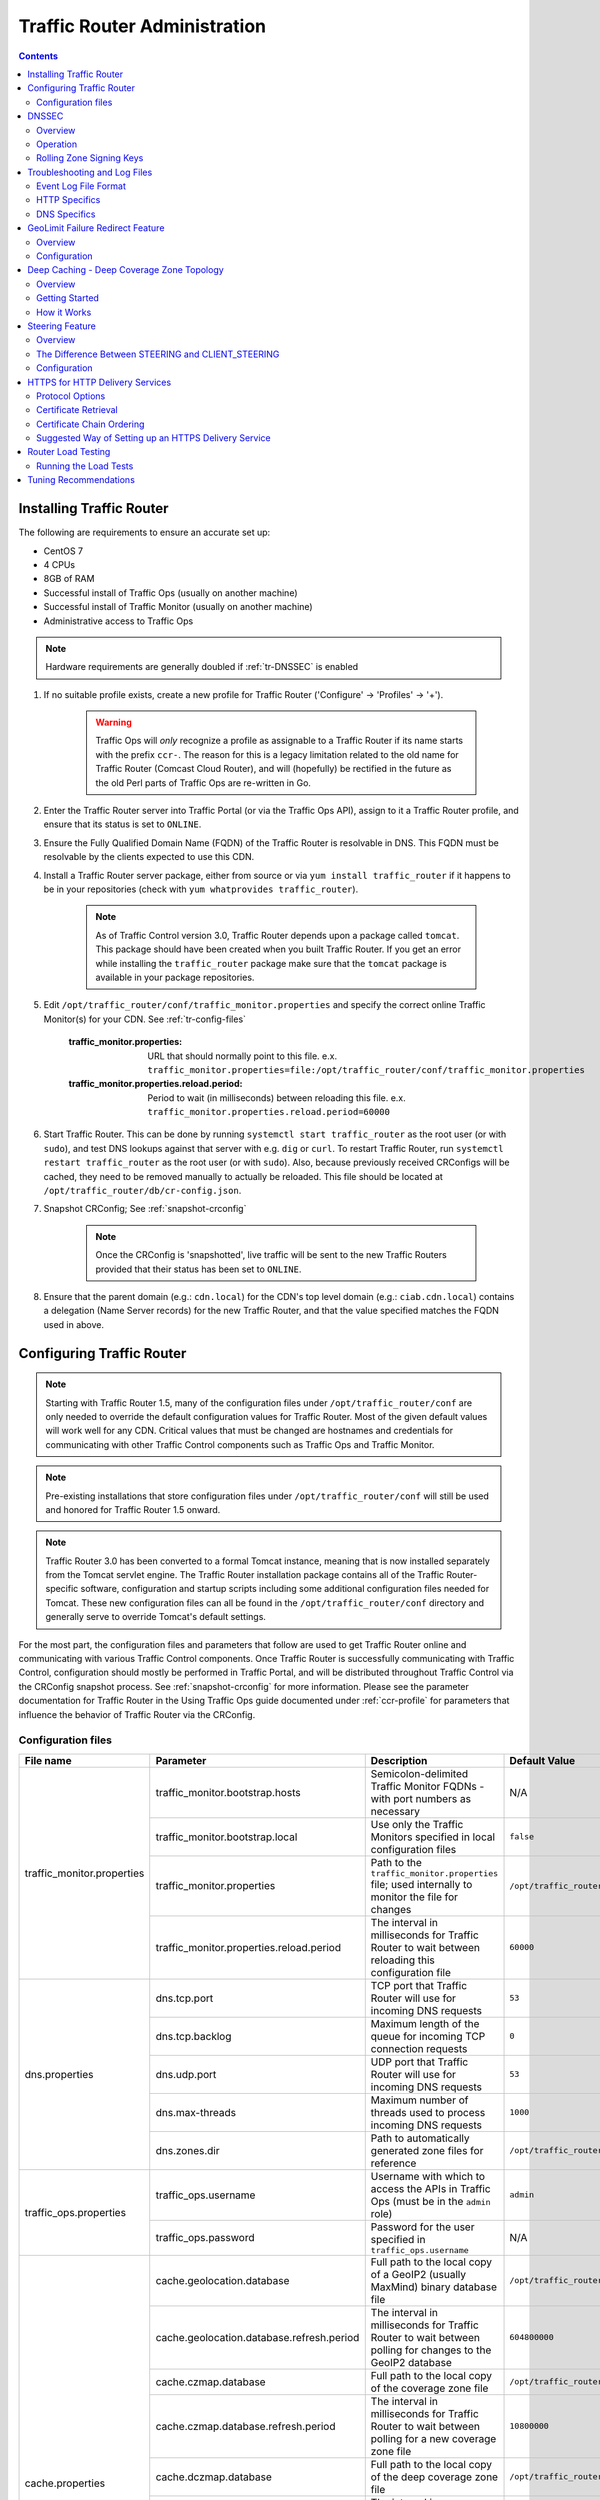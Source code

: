 ..
..
.. Licensed under the Apache License, Version 2.0 (the "License");
.. you may not use this file except in compliance with the License.
.. You may obtain a copy of the License at
..
..     http://www.apache.org/licenses/LICENSE-2.0
..
.. Unless required by applicable law or agreed to in writing, software
.. distributed under the License is distributed on an "AS IS" BASIS,
.. WITHOUT WARRANTIES OR CONDITIONS OF ANY KIND, either express or implied.
.. See the License for the specific language governing permissions and
.. limitations under the License.
..

*****************************
Traffic Router Administration
*****************************
.. contents::
	:depth: 2
	:backlinks: top

Installing Traffic Router
==========================
The following are requirements to ensure an accurate set up:

* CentOS 7
* 4 CPUs
* 8GB of RAM
* Successful install of Traffic Ops (usually on another machine)
* Successful install of Traffic Monitor (usually on another machine)
* Administrative access to Traffic Ops

.. Note:: Hardware requirements are generally doubled if :ref:`tr-DNSSEC` is enabled

#. If no suitable profile exists, create a new profile for Traffic Router ('Configure' -> 'Profiles' -> '+').

	.. warning:: Traffic Ops will *only* recognize a profile as assignable to a Traffic Router if its name starts with the prefix ``ccr-``. The reason for this is a legacy limitation related to the old name for Traffic Router (Comcast Cloud Router), and will (hopefully) be rectified in the future as the old Perl parts of Traffic Ops are re-written in Go.

#. Enter the Traffic Router server into Traffic Portal (or via the Traffic Ops API), assign to it a Traffic Router profile, and ensure that its status is set to ``ONLINE``.
#. Ensure the Fully Qualified Domain Name (FQDN) of the Traffic Router is resolvable in DNS. This FQDN must be resolvable by the clients expected to use this CDN.
#. Install a Traffic Router server package, either from source or via ``yum install traffic_router`` if it happens to be in your repositories (check with ``yum whatprovides traffic_router``).

	.. Note:: As of Traffic Control version 3.0, Traffic Router depends upon a package called ``tomcat``. This package should have been created when you built Traffic Router. If you get an error while installing the ``traffic_router`` package make sure that the ``tomcat`` package is available in your package repositories.

#. Edit ``/opt/traffic_router/conf/traffic_monitor.properties`` and specify the correct online Traffic Monitor(s) for your CDN. See :ref:`tr-config-files`

	:traffic_monitor.properties: URL that should normally point to this file. e.x. ``traffic_monitor.properties=file:/opt/traffic_router/conf/traffic_monitor.properties``

	:traffic_monitor.properties.reload.period: Period to wait (in milliseconds) between reloading this file. e.x. ``traffic_monitor.properties.reload.period=60000``


#. Start Traffic Router. This can be done by running ``systemctl start traffic_router`` as the root user (or with ``sudo``), and test DNS lookups against that server with e.g. ``dig`` or ``curl``. To restart Traffic Router, run ``systemctl restart traffic_router`` as the root user (or with ``sudo``). Also, because previously received CRConfigs will be cached, they need to be removed manually to actually be reloaded. This file should be located at ``/opt/traffic_router/db/cr-config.json``.

#. Snapshot CRConfig; See :ref:`snapshot-crconfig`

	.. Note:: Once the CRConfig is 'snapshotted', live traffic will be sent to the new Traffic Routers provided that their status has been set to ``ONLINE``.

#. Ensure that the parent domain (e.g.: ``cdn.local``) for the CDN's top level domain (e.g.: ``ciab.cdn.local``) contains a delegation (Name Server records) for the new Traffic Router, and that the value specified matches the FQDN used in above.

Configuring Traffic Router
==========================

.. Note:: Starting with Traffic Router 1.5, many of the configuration files under ``/opt/traffic_router/conf`` are only needed to override the default configuration values for Traffic Router. Most of the given default values will work well for any CDN. Critical values that must be changed are hostnames and credentials for communicating with other Traffic Control components such as Traffic Ops and Traffic Monitor.

.. Note:: Pre-existing installations that store configuration files under ``/opt/traffic_router/conf`` will still be used and honored for Traffic Router 1.5 onward.

.. Note:: Traffic Router 3.0 has been converted to a formal Tomcat instance, meaning that is now installed separately from the Tomcat servlet engine. The Traffic Router installation package contains all of the Traffic Router-specific software, configuration and startup scripts including some additional configuration files needed for Tomcat. These new configuration files can all be found in the ``/opt/traffic_router/conf`` directory and generally serve to override Tomcat's default settings.

For the most part, the configuration files and parameters that follow are used to get Traffic Router online and communicating with various Traffic Control components. Once Traffic Router is successfully communicating with Traffic Control, configuration should mostly be performed in Traffic Portal, and will be distributed throughout Traffic Control via the CRConfig snapshot process. See :ref:`snapshot-crconfig` for more information. Please see the parameter documentation for Traffic Router in the Using Traffic Ops guide documented under :ref:`ccr-profile` for parameters that influence the behavior of Traffic Router via the CRConfig.

.. _tr-config-files:

Configuration files
-------------------

+----------------------------+-------------------------------------------+---------------------------------------------------------------------------------------+----------------------------------------------------+
|         File name          |                 Parameter                 |                                        Description                                    |                   Default Value                    |
+============================+===========================================+=======================================================================================+====================================================+
| traffic_monitor.properties | traffic_monitor.bootstrap.hosts           | Semicolon-delimited Traffic Monitor FQDNs - with port numbers as necessary            | N/A                                                |
|                            +-------------------------------------------+---------------------------------------------------------------------------------------+----------------------------------------------------+
|                            | traffic_monitor.bootstrap.local           | Use only the Traffic Monitors specified in local configuration files                  | ``false``                                          |
|                            +-------------------------------------------+---------------------------------------------------------------------------------------+----------------------------------------------------+
|                            | traffic_monitor.properties                | Path to the ``traffic_monitor.properties`` file; used internally to monitor the file  | ``/opt/traffic_router/traffic_monitor.properties`` |
|                            |                                           | for changes                                                                           |                                                    |
|                            +-------------------------------------------+---------------------------------------------------------------------------------------+----------------------------------------------------+
|                            | traffic_monitor.properties.reload.period  | The interval in milliseconds for Traffic Router to wait between reloading this        | ``60000``                                          |
|                            |                                           | configuration file                                                                    |                                                    |
+----------------------------+-------------------------------------------+---------------------------------------------------------------------------------------+----------------------------------------------------+
| dns.properties             | dns.tcp.port                              | TCP port that Traffic Router will use for incoming DNS requests                       | ``53``                                             |
|                            +-------------------------------------------+---------------------------------------------------------------------------------------+----------------------------------------------------+
|                            | dns.tcp.backlog                           | Maximum length of the queue for incoming TCP connection requests                      | ``0``                                              |
|                            +-------------------------------------------+---------------------------------------------------------------------------------------+----------------------------------------------------+
|                            | dns.udp.port                              | UDP port that Traffic Router will use for incoming DNS requests                       | ``53``                                             |
|                            +-------------------------------------------+---------------------------------------------------------------------------------------+----------------------------------------------------+
|                            | dns.max-threads                           | Maximum number of threads used to process incoming DNS requests                       | ``1000``                                           |
|                            +-------------------------------------------+---------------------------------------------------------------------------------------+----------------------------------------------------+
|                            | dns.zones.dir                             | Path to automatically generated zone files for reference                              | ``/opt/traffic_router/var/auto-zones``             |
+----------------------------+-------------------------------------------+---------------------------------------------------------------------------------------+----------------------------------------------------+
| traffic_ops.properties     | traffic_ops.username                      | Username with which to access the APIs in Traffic Ops (must be in the ``admin`` role) | ``admin``                                          |
|                            +-------------------------------------------+---------------------------------------------------------------------------------------+----------------------------------------------------+
|                            | traffic_ops.password                      | Password for the user specified in ``traffic_ops.username``                           | N/A                                                |
+----------------------------+-------------------------------------------+---------------------------------------------------------------------------------------+----------------------------------------------------+
| cache.properties           | cache.geolocation.database                | Full path to the local copy of a GeoIP2 (usually MaxMind) binary database file        | ``/opt/traffic_router/db/GeoIP2-City.mmdb``        |
|                            +-------------------------------------------+---------------------------------------------------------------------------------------+----------------------------------------------------+
|                            | cache.geolocation.database.refresh.period | The interval in milliseconds for Traffic Router to wait between polling for changes   | ``604800000``                                      |
|                            |                                           | to the GeoIP2 database                                                                |                                                    |
|                            +-------------------------------------------+---------------------------------------------------------------------------------------+----------------------------------------------------+
|                            | cache.czmap.database                      | Full path to the local copy of the coverage zone file                                 | ``/opt/traffic_router/db/czmap.json``              |
|                            +-------------------------------------------+---------------------------------------------------------------------------------------+----------------------------------------------------+
|                            | cache.czmap.database.refresh.period       | The interval in milliseconds for Traffic Router to wait between polling for a new     | ``10800000``                                       |
|                            |                                           | coverage zone file                                                                    |                                                    |
|                            +-------------------------------------------+---------------------------------------------------------------------------------------+----------------------------------------------------+
|                            | cache.dczmap.database                     | Full path to the local copy of the deep coverage zone file                            | ``/opt/traffic_router/db/dczmap.json``             |
|                            +-------------------------------------------+---------------------------------------------------------------------------------------+----------------------------------------------------+
|                            | cache.dczmap.database.refresh.period      | The interval in milliseconds for Traffic Router to wait between polling for a new     | ``10800000``                                       |
|                            |                                           | deep coverage zone file                                                               |                                                    |
|                            +-------------------------------------------+---------------------------------------------------------------------------------------+----------------------------------------------------+
|                            | cache.health.json                         | Full path to the local copy of the health state                                       | ``/opt/traffic_router/db/health.json``             |
|                            +-------------------------------------------+---------------------------------------------------------------------------------------+----------------------------------------------------+
|                            | cache.health.json.refresh.period          | The interval in milliseconds which Traffic Router will poll for a new health state    | ``1000``                                           |
|                            |                                           | file                                                                                  |                                                    |
|                            +-------------------------------------------+---------------------------------------------------------------------------------------+----------------------------------------------------+
|                            | cache.config.json                         | Full path to the local copy of the CRConfig                                           | ``/opt/traffic_router/db/cr-config.json``          |
|                            +-------------------------------------------+---------------------------------------------------------------------------------------+----------------------------------------------------+
|                            | cache.config.json.refresh.period          | The interval in milliseconds which Traffic Router will poll for a new CRConfig        | ``60000``                                          |
+----------------------------+-------------------------------------------+---------------------------------------------------------------------------------------+----------------------------------------------------+
| startup.properties         | various parameters                        | This configuration is used by ``systemctl`` to set environment variables when the     | N/A                                                |
|                            |                                           | ``traffic_router`` service is started. It primarily consists of command line settings |                                                    |
|                            |                                           | for the Java process                                                                  |                                                    |
+----------------------------+-------------------------------------------+---------------------------------------------------------------------------------------+----------------------------------------------------+
| log4j.properties           | various parameters                        | Configuration of ``log4j`` is                                                         | N/A                                                |
|                            |                                           | `documented on their site <http://logging.apache.org/log4j/2.x/index.html>`_; adjust  |                                                    |
|                            |                                           | as needed                                                                             |                                                    |
+----------------------------+-------------------------------------------+---------------------------------------------------------------------------------------+----------------------------------------------------+
| server.xml                 | various parameters                        | Traffic Router specific configuration for Apache Tomcat. See the                      | N/A                                                |
|                            |                                           | `Apache Tomcat documentation <https://tomcat.apache.org/tomcat-8.5-doc/index.html>`_. |                                                    |
+----------------------------+-------------------------------------------+---------------------------------------------------------------------------------------+----------------------------------------------------+
| web.xml                    | various parameters                        | Default settings for all Web Applications running in the Traffic Router instance of   | N/A                                                |
|                            |                                           | Tomcat                                                                                |                                                    |
+----------------------------+-------------------------------------------+---------------------------------------------------------------------------------------+----------------------------------------------------+

.. _tr-dnssec:

DNSSEC
======

Overview
--------
Domain Name System Security Extensions (DNSSEC) is a set of extensions to DNS that provides a cryptographic mechanism for resolvers to verify the authenticity of responses served by an authoritative DNS server.

Several RFCs (4033, 4044, 4045) describe the low level details and define the extensions, RFC 7129 provides clarification around authenticated denial of existence of records, and finally RFC 6781 describes operational best practices for administering an authoritative DNSSEC enabled DNS server. The authenticated denial of existence RFC describes how an authoritative DNS server responds in NXDOMAIN and NODATA scenarios when DNSSEC is enabled.

Traffic Router currently supports DNSSEC with NSEC, however, NSEC3 and more configurable options are planned for the future.

Operation
---------
Upon startup or a configuration change, Traffic Router obtains keys from the 'keystore' API in Traffic Ops which returns key signing keys (KSK) and zone signing keys (ZSK) for each Delivery Service that is a sub-domain of the CDN's Top Level Domain (TLD) in addition to the keys for the CDN TLD itself. Each key has timing information that allows Traffic Router to determine key validity (expiration, inception, and effective dates) in addition to the appropriate Time To Live (TTL) to use for the DNSKEY record(s). All TTLs are configurable parameters; see the :ref:`ccr-profile` documentation for more information.

Once Traffic Router obtains the key data from the API, it converts each public key into the appropriate record types (DNSKEY, DS) to place in zones and uses the private key to sign zones. DNSKEY records are added to each Delivery Service's zone (e.g.: mydeliveryservice.ciab.cdn.local) for every valid key that exists, in addition to the CDN TLD's zone. A DS record is generated from each zone's KSK and is placed in the CDN TLD's zone (e.g.: ciab.cdn.local); the DS record for the CDN TLD must be placed in its parent zone, which is not managed by Traffic Control.

The DNSKEY to DS record relationship allows resolvers to validate signatures across zone delegation points. With Traffic Control, we control all delegation points below the CDN's TLD, **however, the DS record for the CDN TLD must be placed in the parent zone (e.g.: cdn.local), which is not managed by Traffic Control**. As such, the DS record must be placed in the parent zone prior to enabling DNSSEC, and prior to generating a new CDN KSK. Based on your deployment's DNS configuration, this might be a manual process or it might be automated. Either way, extreme care and diligence must be taken and knowledge of the management of the upstream zone is imperative for a successful DNSSEC deployment.

To enable DNSSEC for a CDN in Traffic Portal, Go to 'CDNs' from the sidebar and click on the desired CDN, then toggle the 'DNSSEC Enabled' field to 'true', and click on the green 'Update' button to save the changes.

Rolling Zone Signing Keys
-------------------------
Traffic Router currently follows the zone signing key pre-publishing operational best practice described in `section 4.1.1.1 of RFC 6781`_. Once DNSSEC is enabled for a CDN in Traffic Portal, key rolls are triggered by Traffic Ops via the automated key generation process, and Traffic Router selects the active zone signing keys based on the expiration information returned from the 'keystore' API of Traffic Ops.

.. _section 4.1.1.1 of RFC 6781: https://tools.ietf.org/html/rfc6781#section-4.1.1.1

Troubleshooting and Log Files
=============================
Traffic Router log files can be found under ``/opt/traffic_router/var/log`` and ``/opt/tomcat/logs``. Initialization and shutdown logs are in ``/opt/tomcat/logs/catalina[date].out``. Application related logging is in ``/opt/traffic_router/var/log/traffic_router.log``, while access logs are written to ``/opt/traffic_router/var/log/access.log``.

Event Log File Format
---------------------

Summary
"""""""

All access events to Traffic Router are logged to the file ``/opt/traffic_router/var/log/access.log``
This file grows up to 200MB and gets rolled into older log files, 10 log files total are kept (total of up to 2GB of logged events per Traffic Router instance)

Traffic Router logs access events in a format that largely following `ATS event logging format
<https://docs.trafficserver.apache.org/en/6.0.x/admin/event-logging-formats.en.html>`_

Message Format
""""""""""""""
- Except for the first item, each event that is logged is a series of space-separated key/value pairs.
- The first item is always the Unix epoch in seconds with a decimal field precision of up to milliseconds.
- Each key/value pair is in the form of ``unquoted_string="optionally quoted string"``
- Values that are quoted strings may contain whitespace characters.
- Values that are not quoted should not contains any whitespace characters.

.. Note:: Any value that is a single dash character or a dash character enclosed in quotes represents an empty value

Sample Message
""""""""""""""

Items within brackets below are detailed under the HTTP and DNS sections::

  144140678.000 qtype=DNS chi=192.168.10.11 ttms=789 [Fields Specific to the DNS request] rtype=CZ rloc="40.252611,58.439389" rdtl=- rerr="-" [Fields Specific to the DNS result]
  144140678.000 qtype=HTTP chi=192.168.10.11 ttms=789 [Fields Specific to the HTTP request] rtype=GEO rloc="40.252611,58.439389" rdtl=- rerr="-" [Fields Specific to the HTTP result]

.. Note:: The above message samples contain fields that are always present for every single access event to Traffic Router


Fields Always Present
"""""""""""""""""""""

+------+---------------------------------------------------------------------------------+------------------------------------------------------------------------------------+
|Name  |Description                                                                      |Data                                                                                |
+======+=================================================================================+====================================================================================+
|qtype |Whether the request was for DNS or HTTP                                          |Always DNS or HTTP                                                                  |
+------+---------------------------------------------------------------------------------+------------------------------------------------------------------------------------+
|chi   |The IP address of the requester                                                  |Depends on whether this was a DNS or HTTP request, see below sections               |
+------+---------------------------------------------------------------------------------+------------------------------------------------------------------------------------+
|ttms  |The amount of time in milliseconds it took Traffic Router to process the request |A number greater than or equal to zero                                              |
+------+---------------------------------------------------------------------------------+------------------------------------------------------------------------------------+
|rtype |Routing Result Type                                                              |One of ERROR, CZ, DEEP_CZ, GEO, MISS, STATIC_ROUTE, DS_REDIRECT, DS_MISS, INIT, FED |
+------+---------------------------------------------------------------------------------+------------------------------------------------------------------------------------+
|rloc  |GeoLocation of result                                                            |Latitude and Longitude in Decimal Degrees                                           |
+------+---------------------------------------------------------------------------------+------------------------------------------------------------------------------------+
|rdtl  |Result Details Associated with unusual conditions                                |One of DS_NOT_FOUND, DS_NO_BYPASS, DS_BYPASS, DS_CZ_ONLY, DS_CZ_BACKUP_CG           |
+------+---------------------------------------------------------------------------------+------------------------------------------------------------------------------------+
|rerr  |Message about internal Traffic Router Error                                      |String                                                                              |
+------+---------------------------------------------------------------------------------+------------------------------------------------------------------------------------+


``rtype`` Meanings
^^^^^^^^^^^^^^^^^^

:"-":          The request was not redirected. This is usually a result of a DNS request to the Traffic Router or an explicit denial for that request

:CZ:           The result was derived from Coverage Zone data based on the address in the ``chi`` field

:DEEP_CZ:      The result was derived from Deep Coverage Zone data based on the address in the ``chi`` field

:DS_MISS:      _*HTTP Only*_ No HTTP Delivery Service supports either this request's URL path or headers

:DS_REDIRECT:  The result is using the Bypass Destination configured for the matched Delivery Service when that Delivery Service is unavailable or does not have the requested resource

:ERROR:        An internal error occurred within Traffic Router, more details may be found in the ``rerr`` field

:FED:          _*DNS Only*_ The result was obtained through federated coverage zone data outside of any Delivery Service

:GEO:          The result was derived from geolocation service based on the address in the ``chi`` field

:GEO_REDIRECT: The request was redirected (302) based on the National Geo blocking (Geo Limit Redirect URL) configured on the Delivery Service

:MISS:         Traffic Router was unable to resolve a DNS request or find a cache for the requested resource

:RGALT:        The request was redirected (302) to the Regional Geo blocking URL. Regional Geo blocking is enabled on the Delivery Service and is configured through the ``regional_geoblock.polling.url`` setting for the Traffic Router profile

:RGDENY:       _*DNS Only*_ The result was obtained through federated coverage zone data outside of any Delivery Service The request was regionally blocked because there was no rule for the request made

:STATIC_ROUTE: _*DNS Only*_ No DNS Delivery Service supports the hostname portion of the requested url




``rdtl`` Meanings
^^^^^^^^^^^^^^^^^

:"-":                                  The request was not redirected. This is usually a result of a DNS request to the Traffic Router or an explicit denial for that request

:DS_BYPASS:                            Used Bypass Destination for Redirect of Delivery Service

:DS_CLIENT_GEO_UNSUPPORTED:            Traffic Router did not find a resource supported by coverage zone data and was unable to determine the geographic location of the requesting client

:DS_CZ_BACKUP_CG:                      Traffic Router found a backup cache via fall-back (CRconfig's ``edgeLocation``)  or via coordinates (CZF) configuration

:DS_CZ_ONLY:                           The selected Delivery Service only supports resource lookup based on Coverage Zone data

:DS_NO_BYPASS:                         No valid Bypass Destination is configured for the matched Delivery Service and the Delivery Service does not have the requested resource

:DS_NOT_FOUND:                         Always goes with ``rtypes`` STATIC_ROUTE and DS_MISS

:GEO_NO_CACHE_FOUND:                   Traffic Router could not find a resource via geographic location data based on the requesting client's location

:NO_DETAILS:                           This entry is for a standard request

:REGIONAL_GEO_ALTERNATE_WITHOUT_CACHE: This goes with the ``rtype`` RGDENY. The URL is being regionally blocked

:REGIONAL_GEO_NO_RULE:                 The request was blocked because there was no rule in the Delivery Service for the request


HTTP Specifics
--------------

Sample Message
::

  1452197640.936 qtype=HTTP chi=69.241.53.218 url="http://foo.mm-test.jenkins.cdnlab.comcast.net/some/asset.m3u8" cqhm=GET cqhv=HTTP/1.1 rtype=GEO rloc="40.252611,58.439389" rdtl=- rerr="-" pssc=302 ttms=0 rurl="http://odol-atsec-sim-114.mm-test.jenkins.cdnlab.comcast.net:8090/some/asset.m3u8" rh="Accept: */*" rh="myheader: asdasdasdasfasg"

.. table:: Request Fields

	+-----+-----------------------------------------------------------------------------------------------------------------------------------------+---------------------------------------------+
	|Name |Description                                                                                                                              |Data                                         |
	+=====+=========================================================================================================================================+=============================================+
	|url  |Requested URL with query string                                                                                                          |A URL String                                 |
	+-----+-----------------------------------------------------------------------------------------------------------------------------------------+---------------------------------------------+
	|cqhm |Http Method                                                                                                                              |e.g ``GET``, ``POST``                        |
	+-----+-----------------------------------------------------------------------------------------------------------------------------------------+---------------------------------------------+
	|cqhv |Http Protocol Version                                                                                                                    |e.g. ``HTTP/1.1``                            |
	+-----+-----------------------------------------------------------------------------------------------------------------------------------------+---------------------------------------------+
	|rh   |One or more of these key value pairs may exist in a logged event and are controlled by the configuration of the matched Delivery Service |Key/value pair of the format ``name: value`` |
	+-----+-----------------------------------------------------------------------------------------------------------------------------------------+---------------------------------------------+

.. table:: Response Fields

	+-----+----------------------------------------------------------+------------+
	|Name |Description                                               |Data        |
	+=====+==========================================================+============+
	|rurl |The resulting URL of the resource requested by the client |A URL String|
	+-----+----------------------------------------------------------+------------+

------------

DNS Specifics
-------------

Sample Message
::

  144140678.000 qtype=DNS chi=192.168.10.11 ttms=123 xn=65535 fqdn=www.example.com. type=A class=IN ttl=12345 rcode=NOERROR rtype=CZ rloc="40.252611,58.439389" rdtl=- rerr="-" ans="192.168.1.2 192.168.3.4 0:0:0:0:0:ffff:c0a8:102 0:0:0:0:0:ffff:c0a8:304"

.. _qname: http://www.zytrax.com/books/dns/ch15/#qname

.. _qtype: http://www.zytrax.com/books/dns/ch15/#qtype

.. table:: Request Fields

	+------+------------------------------------------------------------------+--------------------------------------------------------+
	|Name  |Description                                                       |Data                                                    |
	+======+==================================================================+========================================================+
	|xn    |The ID from the client DNS request header                         |a whole number between 0 and 65535 (inclusive)          |
	+------+------------------------------------------------------------------+--------------------------------------------------------+
	|fqdn  |The qname field from the client DNS request message (i.e. The     |A series of DNS labels/domains separated by '.'         |
	|      |fully qualified domain name the client is requesting be resolved) |characters and ending with a '.' character (see qname_) |
	+------+------------------------------------------------------------------+--------------------------------------------------------+
	|type  |The qtype field from the client DNS request message (i.e.         |Examples are A (IpV4), AAAA (IpV6), NS (Name Service),  |
	|      |the type of resolution that's requested such as IPv4, IPv6)       |SOA (Start of Authority), and CNAME, (see qtype_)       |
	+------+------------------------------------------------------------------+--------------------------------------------------------+
	|class |The qclass field from the client DNS request message (i.e. The    |Either IN (Internet resource) or ANY (Traffic router    |
	|      |class of resource being requested)                                |rejects requests with any other value of class)         |
	+------+------------------------------------------------------------------+--------------------------------------------------------+

.. table:: Response Fields

	+------+---------------------------------------------------------------------+-----------------------------------------------------+
	|Name  | Description                                                         | Data                                                |
	+======+=====================================================================+=====================================================+
	|ttl   | The 'time to live' in seconds for the answer provided by Traffic    |A whole number between 0 and 4294967295 (inclusive)  |
	|      | Router (clients can reliably use this answer for this long without  |                                                     |
	|      | re-querying traffic router)                                         |                                                     |
	+------+---------------------------------------------------------------------+-----------------------------------------------------+
	|rcode | The result code for the DNS answer provided by Traffic Router       | One of NOERROR (success), NOTIMP (request is not    |
	|      |                                                                     | NOTIMP (request is not  supported),                 |
	|      |                                                                     | REFUSED (request is refused to be answered), or     |
	|      |                                                                     | NXDOMAIN (the domain/name requested does not exist) |
	+------+---------------------------------------------------------------------+-----------------------------------------------------+

.. _tr-ngb:

GeoLimit Failure Redirect Feature
=================================

Overview
--------

This feature is also called 'National GeoBlock' (NGB).

In the past, if the Geolimit check fails (for example, the client IP is not in the 'US' region but the Geolimit is set to 'CZF + US'), the router will respond with ``503 Service Unavailable``, but with this feature, when the check fails, it will respond with ``302 Found`` if the redirect URL is set in the Delivery Service.

The Geolimit check will fail in the following scenarios:
	- When the GeoLimit is set to 'CZF + only' and the client IP is not in the the CZ file
	- When the GeoLimit is set to any region e.g. 'CZF + US' and the client IP is not in such region, and the client IP is not in the CZ file


Configuration
-------------

To enable the NGB feature, the DS must be configured with the proper redirect URL. The setting for this can be found by clicking on 'Advanced Options' at the bottom of a Delivery Service details page, and is specified by the 'Geo Limit Redirect URL' field. An individual Delivery Service details page can be viewed by clicking on the desired Delivery Service under 'Services' -> 'Delivery Services'. If no URL is put in this field, the feature is disabled.

The URL has 3 kinds of formats, which have different meanings:

URL with no domain
	If no domain is in the URL (e.g. 'vod/dance.mp4'), Traffic Router will try to find a proper cache server within the Delivery Service and return the redirect URL in the format: ``http://[cache server name].[Delivery Service's FQDN]/[configured relative path]``

URL with domain that matches with the Delivery Service
	For this URL, Traffic Router will also try to find a proper cache server within the Delivery Service and return a redirect URL in the format: ``http://[cache server name].[Delivery Service's FQDN]/[configured relative path]``

URL with domain that doesn't match with the Delivery Service
	Traffic Router will return the configured URL directly to the client.


.. _deep-cache:

Deep Caching - Deep Coverage Zone Topology
==========================================

Overview
--------

Deep Caching is a feature that enables clients to be routed to the closest possible "deep" Edge-tier caches on a per-Delivery Service basis. The term "deep" is used in the networking sense, meaning that the Edge-tier caches are located deep in the network where the number of network hops to a client is as minimal. This deep caching topology is desirable because storing content closer to the client gives better bandwidth savings, and sometimes the cost of bandwidth usage in the network outweighs the cost of adding storage. While it may not be feasible to cache an entire copy of the CDN's contents in every deep location (for the best possible bandwidth savings), storing just a relatively small amount of the CDN's most requested content can lead to very high bandwidth savings.

Getting Started
---------------

What you need:

#. Edge caches deployed in "deep" locations and registered in Traffic Ops
#. A Deep Coverage Zone File (DCZF) mapping these deep cache hostnames to specific network prefixes (see :ref:`deep-czf` for details)
#. Deep caching parameters in the Traffic Router Profile (see :ref:`ccr-profile` for details):

   - ``deepcoveragezone.polling.interval``
   - ``deepcoveragezone.polling.url``

#. Deep Caching enabled on one or more HTTP Delivery Services (i.e. 'Deep Caching' field on the Delivery Service details page (under 'Advanced Options') set to ALWAYS)

How it Works
------------

Deep Coverage Zone routing is very similar to that of regular Coverage Zone routing, except that the DCZF is preferred over the regular CZF for Delivery Services with Deep Caching (DC) enabled. If the client requests a DC-enabled Delivery Service and their IP address gets a "hit" in the DCZF, Traffic Router will attempt to route that client to one of the available deep caches in the client's corresponding zone. If there are no deep caches available for a client's request, Traffic Router will fall back to the regular CZF and continue regular CZF routing from there.


.. _tr-steering:

Steering Feature
================

Overview
--------
A Steering Delivery Service is a Delivery Service that is used to route a client to another Delivery Service. The Type of a Steering Delivery Service is either STEERING or CLIENT_STEERING. A Steering Delivery Service will have target Delivery Services configured for it with weights assigned to them. Traffic Router uses the weights to make a consistent hash ring which it then uses to make sure that requests are routed to a target based on the configured weights. This consistent hash ring is separate from the consistent hash ring used in cache selection.

Special regular expressions - referred to as 'filters' - can also be configured for target Delivery Services to pin traffic to a specific Delivery Service. For example, if a filter called ``.*/news/.*`` for a target called 'target-ds-1' is created, any requests to Traffic Router with 'news' in them will be routed to 'target-ds-1'. This will happen regardless of the configured weights.

Some other points of interest:

- Steering is currently only available for HTTP Delivery Services that are a part of the same CDN.
- A new role called STEERING has been added to the Traffic Ops database. Only users with Admin or Steering privileges can modify steering assignments for a Delivery Service.
- A new API has been created in Traffic Ops under ``/internal``. A Steering user can either directly access this API to modify assignments, or use the Traffic Portal UI ('View Targets' under the 'More' drop-down menu on a Steering Delivery Service's details page), however a filter can only be created via the API.
- Traffic Router uses the steering API in Traffic Ops to poll for steering assignments, the assignments are then used when routing traffic.

A couple simple use-cases for Steering are:

- Migrating traffic from one Delivery Service to another over time.
- Trying out new functionality for a subset of traffic with an experimental Delivery Service.
- Load balancing between Delivery Services.


The Difference Between STEERING and CLIENT_STEERING
---------------------------------------------------

The only difference between the STEERING and CLIENT_STEERING Delivery Service Types is that CLIENT_STEERING explicitly allows a client to bypass Steering by choosing a destination Delivery Service. A client can accomplish this by providing the ``X-TC-Steering-Option`` HTTP header with a value of the ``xml_id`` of the target Delivery Service to which they desire to be routed. When Traffic Router receives this header it will route to the requested target Delivery Service regardless of weight configuration. This header is ignored by STEERING Delivery Services.


Configuration
-------------

The following needs to be completed for Steering to work correctly:

#. Two target Delivery Services are created in Traffic Ops. They must both be HTTP Delivery Services part of the same CDN.
#. A Delivery Service with type STEERING or CLIENT_STEERING is created in Traffic Portal.
#. Target Delivery Services are assigned to the Steering Delivery Service using Traffic Portal.
#. A user with the role of Steering is created.
#. The Steering user assigns weights to the target Delivery Services.
#. If desired, the Steering user can create filters for the target Delivery Services.

For more information see the `Steering how-to guide <quick_howto/steering.html>`_.

HTTPS for HTTP Delivery Services
================================

Starting with version 1.7 Traffic Router added the ability to allow HTTPS traffic between itself and clients on a per-HTTP Delivery Service basis.

.. Note:: As of version 3.0 Traffic Router has been integrated with native OpenSSL. This makes establishing HTTPS connections to Traffic Router much less expensive than previous versions. However establishing an HTTPS connection is more computationally demanding than an HTTP connection. Since each client will in turn get redirected to ATS, Traffic Router is most always creating a new HTTPS connection for all HTTPS traffic. It is likely to mean that an existing Traffic Router may have some decrease in performance if you wish to support a lot of HTTPS traffic. As noted for DNSSEC, you may need to plan to scale Traffic Router vertically and/or horizontally to handle the new load.

The HTTPS set up process is:

#. Select one of '1 - HTTPS', '2 - HTTP AND HTTPS', or '3 - HTTP TO HTTPS' for the Delivery Service
#. Generate private keys for the Delivery Service using a wildcard domain such as ``*.my-delivery-service.my-cdn.example.com``
#. Obtain and import signed certificate chain
#. Snapshot CRConfig

Clients may make HTTPS requests to Delivery Services only after Traffic Router receives the certificate chain from Traffic Ops and the new CRConfig.

Protocol Options
----------------

HTTP
	Any secure client will get an SSL handshake error. Non-secure clients will experience the same behavior as prior to 1.7
HTTPS
	Traffic Router will only redirect (send a ``302 Found`` response) to clients communicating with a secure connection, all other clients will receive a ``503 Service Unavailable`` response
HTTP AND HTTPS
	Traffic Router will redirect both secure and non-secure clients
HTTP TO HTTPS
	Traffic Router will redirect non-secure clients with a ``302 Found`` response and a location that is secure (i.e. an ``https://`` URL instead of an ``http://`` URL), while secure clients will be redirected immediately to an appropriate target or cache server.

Certificate Retrieval
---------------------

.. Warning:: If you have HTTPS Delivery Services in your CDN, Traffic Router will not accept **any** connections until it is able to fetch certificates from Traffic Ops and load them into memory. Traffic Router does not persist certificates to the Java Keystore or anywhere else.

Traffic Router fetches certificates into memory:

* At startup time
* When it receives a new CRConfig
* Once an hour starting whenever the most recent of the last of the above occurred

.. Note:: To adjust the frequency at which Traffic Router fetches certificates add the parameter ``certificates.polling.interval`` to CRConfig and set it to the desired duration in milliseconds.

.. Note:: Taking a snapshot of CRConfig may be used at times to avoid waiting the entire polling cycle for a new set of certificates.

.. Warning:: If a snapshot of CRConfig is made that involves a Delivery Service missing its certificates, Traffic Router will ignore **ALL** changes in that CRConfig until one of the following occurs:

	* It receives certificates for that Delivery Service
	* Another snapshot of CRConfig is created and the Delivery Service without certificates is changed so its HTTP protocol is set to 'http'

Certificate Chain Ordering
--------------------------

The ordering of certificates within the certificate bundle matters. It must be:

#. Primary Certificate (e.g. the one created for ``*.my-delivery-service.my-cdn.example.com``)
#. Intermediate Certificate(s)
#. Root Certificate from a Certificate Authority (CA) (optional)

.. Warning:: If something is wrong with the certificate chain (e.g. the order of the certificates is backwards or for the wrong domain) the client will get an SSL handshake. Inspection of ``/opt/tomcat/logs/catalina.log`` is likely to yield information to reveal this.

To see the ordering of certificates you may have to manually split up your certificate chain and use ``openssl`` on each individual certificate

Suggested Way of Setting up an HTTPS Delivery Service
-----------------------------------------------------

Assuming you have already created a Delivery Service which you plan to modify to use HTTPS, do the following in Traffic Portal:

#. Select one of '1 - HTTPS', '2 - HTTP AND HTTPS', or '3 - HTTP TO HTTPS' for the protocol field of a Delivery Service and click the 'Update' button
#. Under the 'More' drop-down menu, click 'Manage SSL Keys'
#. Again under the 'More' drop-down menu, click 'Generate SSL Keys'
#. Fill out the form and click on the green 'Generate Keys' button, then confirm that you want to make these changes
#. Copy the contents of the Certificate Signing Request field and save it locally
#. Go back and select 'HTTP' for the protocol field of the Delivery Service and click 'Save' (to avoid preventing other CRConfig updates from being blocked by Traffic Router)
#. Follow your standard procedure for obtaining your signed certificate chain from a CA
#. After receiving your certificate chain import it into Traffic Ops
#. Edit the Delivery Service
#. Restore your original choice for the protocol field and click save
#. Click 'Manage SSL Keys'
#. Paste your key information into the appropriate fields
#. Click the green 'Update Keys' button
#. Take a new snapshot of CRConfig

Once this is done you should be able to verify that you are being correctly redirected by Traffic Router using e.g. ``curl`` commands to HTTPS destinations on your Delivery Service.

Router Load Testing
===================

The Traffic Router load testing tool is located in the `Traffic Control repository under ``test/router`` <https://github.com/apache/trafficcontrol/tree/master/test/router>`_. It can be used to simulate a mix of HTTP and HTTPS traffic for a CDN by choosing the number of HTTP Delivery Services and the number HTTPS Delivery Services the test will exercise.

There are 2 parts to the load test:

* A web server that makes the actual requests and takes commands to fetch data from the CDN, start the test, and return current results.
* A web page that's used to run the test and see the results.

Running the Load Tests
----------------------

#. First, clone the `Traffic Control repository <https://github.com/apache/trafficcontrol>`_.
#. You will need to make sure you have a CA file on your machine
#. The web server is a Go program, set your ``GOPATH`` environment variable appropriately (we suggest ``$HOME/go`` or ``$HOME/src``)
#. Open a terminal emulator and navigate to the ``test/router/server`` directory inside of the cloned repository
#. Execute the server binary by running ``go run server.go``
#. Using your web browser of choice, open the file ``test/router/index.html``
#. Authenticate against a Traffic Ops host - this should be a nearly instantaneous operation - you can watch the output from ``server.go`` for feedback
#. Enter the Traffic Ops host in the second form and click the button to get a list of CDN's
#. Wait for the web page to show a list of CDN's under the above form, this may take several seconds
#. The List of CDN's will display the number of HTTP- and HTTPS-capable Delivery Services that may be exercised
#. Choose the CDN you want to exercise from the drop-down menu
#. Fill out the rest of the form, enter appropriate numbers for each HTTP and HTTPS delivery services
#. Click Run Test
#. As the test runs the web page will occasionally report results including running time, latency, and throughput

Tuning Recommendations
======================

The following is an example of the command line parameters set in ``/opt/traffic_router/conf/startup.properties`` that has been tested on a multi-core server running under HTTPS load test requests. This is following the general recommendation to use the G1 garbage collector for JVM applications running on multi-core machines. In addition to using the G1 garbage collector the ``InitiatingHeapOccupancyPercent`` was lowered to run garbage collection more frequently which improved overall throughput for Traffic Router and reduced 'Stop the World' garbage collection. Note that any environment variable settings in this file will override those
set in ``/lib/systemd/system/traffic_router.service``.

.. code-block:: bash

	CATALINA_OPTS="\
  	-server -Xms2g -Xmx8g \
  	-Dlog4j.configuration=file://$CATALINA_BASE/conf/log4j.properties \
  	-Djava.library.path=/usr/lib64 \
  	-XX:+UseG1GC \
  	-XX:+UnlockExperimentalVMOptions \
  	-XX:InitiatingHeapOccupancyPercent=30"
